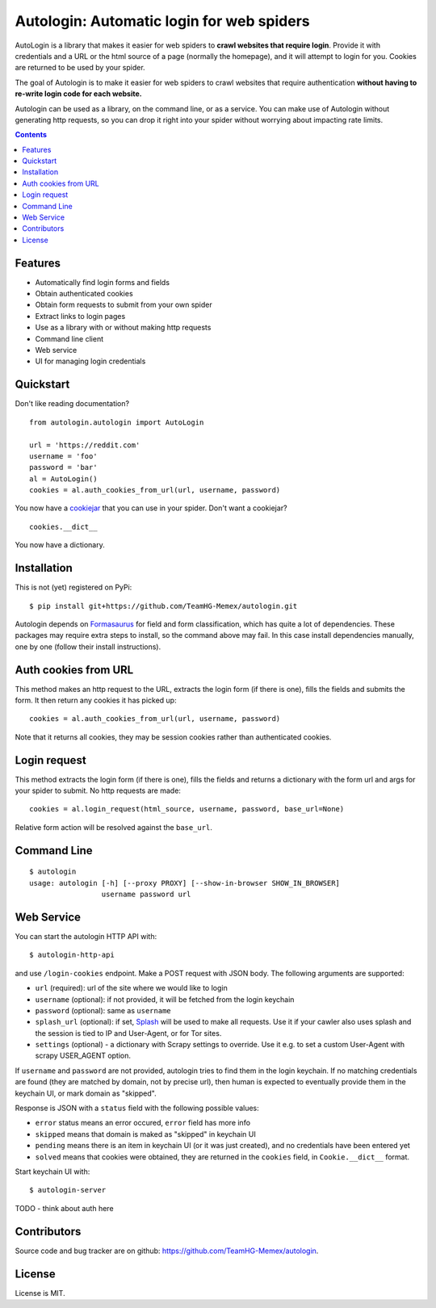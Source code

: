 Autologin: Automatic login for web spiders
==========================================

.. image:: https://img.shields.io/travis/TeamHG-Memex/autologin/prepare-merge.svg
   :target: http://travis-ci.org/TeamHG-Memex/autologin
   :alt: Build Status

.. image:: https://codecov.io/github/TeamHG-Memex/autologin/coverage.svg?branch=prepare-merge
   :target: https://codecov.io/github/TeamHG-Memex/autologin?branch=prepare-merge
   :alt: Code Coverage


AutoLogin is a library that makes it easier for web spiders to
**crawl websites that require login**.
Provide it with credentials and a URL or the html source of a page
(normally the homepage), and it will attempt to login for you.
Cookies are returned to be used by your spider.

The goal of Autologin is to make it easier for web spiders to crawl websites
that require authentication
**without having to re-write login code for each website.**

Autologin can be used as a library, on the command line, or as a service.
You can make use of Autologin without generating http requests,
so you can drop it right into your spider without worrying about
impacting rate limits.

.. contents::

Features
--------

* Automatically find login forms and fields
* Obtain authenticated cookies
* Obtain form requests to submit from your own spider
* Extract links to login pages
* Use as a library with or without making http requests
* Command line client
* Web service
* UI for managing login credentials


Quickstart
----------

Don't like reading documentation?

::

    from autologin.autologin import AutoLogin

    url = 'https://reddit.com'
    username = 'foo'
    password = 'bar'
    al = AutoLogin()
    cookies = al.auth_cookies_from_url(url, username, password)

You now have a `cookiejar <https://docs.python.org/2/library/cookielib.html>`_
that you can use in your spider.  Don't want a cookiejar?

::

    cookies.__dict__

You now have a dictionary.


Installation
------------

This is not (yet) registered on PyPi::

    $ pip install git+https://github.com/TeamHG-Memex/autologin.git

Autologin depends on
`Formasaurus <https://github.com/TeamHG-Memex/Formasaurus>`_
for field and form classification, which has quite a lot of dependencies.
These packages may require extra steps to install, so the command above
may fail.
In this case install dependencies manually, one by one
(follow their install instructions).

Auth cookies from URL
---------------------

This method makes an http request to the URL,
extracts the login form (if there is one),
fills the fields and submits the form.
It then return any cookies it has picked up::

    cookies = al.auth_cookies_from_url(url, username, password)

Note that it returns all cookies, they may be session cookies rather
than authenticated cookies.


Login request
-------------

This method extracts the login form (if there is one),
fills the fields and returns a dictionary with the form url and args
for your spider to submit. No http requests are made::

    cookies = al.login_request(html_source, username, password, base_url=None)

Relative form action will be resolved against the ``base_url``.


Command Line
------------

::

    $ autologin
    usage: autologin [-h] [--proxy PROXY] [--show-in-browser SHOW_IN_BROWSER]
                     username password url


Web Service
-----------

You can start the autologin HTTP API with::

    $ autologin-http-api

and use ``/login-cookies`` endpoint. Make a POST request with JSON body.
The following arguments are supported:

- ``url`` (required): url of the site where we would like to login
- ``username`` (optional): if not provided, it will be fetched from the
  login keychain
- ``password`` (optional): same as ``username``
- ``splash_url`` (optional): if set, `Splash <splash.readthedocs.org>`_
  will be used to make all requests. Use it if your cawler also uses
  splash and the session is tied to IP and User-Agent, or for Tor sites.
- ``settings`` (optional) - a dictionary with Scrapy settings to override.
  Use it e.g. to set a custom User-Agent with scrapy USER_AGENT option.

If ``username`` and ``password`` are not provided, autologin tries to find
them in the login keychain. If no matching credentials are found (they are
matched by domain, not by precise url), then human is expected to eventually
provide them in the keychain UI, or mark domain as "skipped".

Response is JSON with a ``status`` field with the following possible values:

- ``error`` status means an error occured, ``error`` field has more info
- ``skipped`` means that domain is maked as "skipped" in keychain UI
- ``pending`` means there is an item in keychain UI (or it was just created),
  and no credentials have been entered yet
- ``solved`` means that cookies were obtained, they are returned in the
  ``cookies`` field, in ``Cookie.__dict__`` format.

Start keychain UI with::

    $ autologin-server

TODO - think about auth here


Contributors
------------

Source code and bug tracker are on github:
https://github.com/TeamHG-Memex/autologin.

License
-------

License is MIT.
